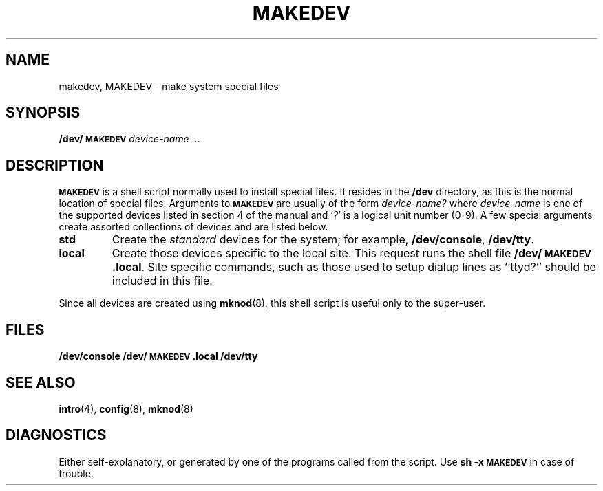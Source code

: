 .\" @(#)makedev.8 1.1 92/07/30 SMI; from UCB 4.2
.TH MAKEDEV 8 "9 September 1987"
.SH NAME
makedev, MAKEDEV \- make system special files
.SH SYNOPSIS
.B /dev/\s-1MAKEDEV\s0
.I device-name
\&.\|.\|.
.SH DESCRIPTION
.IX  "makedev command"  ""  "\fLmakedev\fP \(em make system special files"
.IX  make "system special files \(em \fLmakedev\fP"
.IX  "system special files"  ""  "system special files \(em \fLmakedev\fP"
.IX  "special files"  ""  "special files \(em \fLmakedev\fP"
.SB MAKEDEV
is a shell script normally used to install
special files.  It resides in the
.B /dev
directory, as this is the normal location
of special files.  Arguments to
.SB MAKEDEV
are usually of the form
.I device-name?
where
.I device-name
is one of the supported devices listed
in section 4 of the manual and
.RI ` ? '
is a logical unit number (0-9).
A few special arguments create assorted
collections of devices and are listed below.
.TP
.B std
Create the
.I standard
devices for the system; for example,
.BR /dev/console ,
.BR /dev/tty .
.TP
.B local
Create those devices specific to the local site.  This
request runs the shell file
.BR /dev/\s-1MAKEDEV\s0.local .
Site specific commands, such as those
used to setup dialup lines as ``ttyd?''
should be included in this file.
.LP
Since all devices are created using
.BR mknod (8),
this shell script is useful only to the super-user.
.SH FILES
.B /dev/console
.B /dev/\s-1MAKEDEV\s0.local
.B /dev/tty
.SH "SEE ALSO"
.BR intro (4),
.BR config (8),
.BR mknod (8)
.SH DIAGNOSTICS
Either self-explanatory, or generated by one of the programs
called from the script.  Use
.B "sh \-x \s-1MAKEDEV\s0"
in case of trouble.
